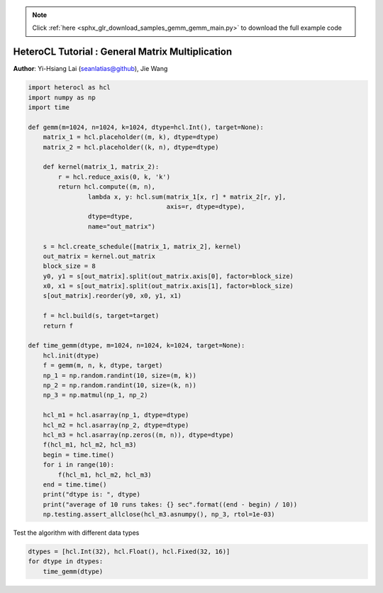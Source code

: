 .. note::
    :class: sphx-glr-download-link-note

    Click :ref:`here <sphx_glr_download_samples_gemm_gemm_main.py>` to download the full example code
.. rst-class:: sphx-glr-example-title

.. _sphx_glr_samples_gemm_gemm_main.py:


HeteroCL Tutorial : General Matrix Multiplication
=================================================

**Author**: Yi-Hsiang Lai (seanlatias@github), Jie Wang

.. code-block:: default

    import heterocl as hcl
    import numpy as np
    import time

    def gemm(m=1024, n=1024, k=1024, dtype=hcl.Int(), target=None):
        matrix_1 = hcl.placeholder((m, k), dtype=dtype)
        matrix_2 = hcl.placeholder((k, n), dtype=dtype)

        def kernel(matrix_1, matrix_2):
            r = hcl.reduce_axis(0, k, 'k')
            return hcl.compute((m, n),
                    lambda x, y: hcl.sum(matrix_1[x, r] * matrix_2[r, y],
                                         axis=r, dtype=dtype),
                    dtype=dtype,
                    name="out_matrix")

        s = hcl.create_schedule([matrix_1, matrix_2], kernel)
        out_matrix = kernel.out_matrix
        block_size = 8
        y0, y1 = s[out_matrix].split(out_matrix.axis[0], factor=block_size)
        x0, x1 = s[out_matrix].split(out_matrix.axis[1], factor=block_size)
        s[out_matrix].reorder(y0, x0, y1, x1)

        f = hcl.build(s, target=target)
        return f

    def time_gemm(dtype, m=1024, n=1024, k=1024, target=None):
        hcl.init(dtype)
        f = gemm(m, n, k, dtype, target)
        np_1 = np.random.randint(10, size=(m, k))
        np_2 = np.random.randint(10, size=(k, n))
        np_3 = np.matmul(np_1, np_2)

        hcl_m1 = hcl.asarray(np_1, dtype=dtype)
        hcl_m2 = hcl.asarray(np_2, dtype=dtype)
        hcl_m3 = hcl.asarray(np.zeros((m, n)), dtype=dtype)
        f(hcl_m1, hcl_m2, hcl_m3)
        begin = time.time()
        for i in range(10):
            f(hcl_m1, hcl_m2, hcl_m3)
        end = time.time()
        print("dtype is: ", dtype)
        print("average of 10 runs takes: {} sec".format((end - begin) / 10))
        np.testing.assert_allclose(hcl_m3.asnumpy(), np_3, rtol=1e-03)







Test the algorithm with different data types


.. code-block:: default

    dtypes = [hcl.Int(32), hcl.Float(), hcl.Fixed(32, 16)]
    for dtype in dtypes:
        time_gemm(dtype)




.. rst-class:: sphx-glr-script-out

 Out:

 .. code-block:: none

    dtype is:  Int(32)
    average of 10 runs takes: 13.743278574943542 sec
    dtype is:  Float(32)
    average of 10 runs takes: 14.067108488082885 sec
    dtype is:  Fixed(32, 16)
    average of 10 runs takes: 13.60594928264618 sec



.. rst-class:: sphx-glr-timing

   **Total running time of the script:** ( 7 minutes  42.661 seconds)


.. _sphx_glr_download_samples_gemm_gemm_main.py:


.. only :: html

 .. container:: sphx-glr-footer
    :class: sphx-glr-footer-example



  .. container:: sphx-glr-download

     :download:`Download Python source code: gemm_main.py <gemm_main.py>`



  .. container:: sphx-glr-download

     :download:`Download Jupyter notebook: gemm_main.ipynb <gemm_main.ipynb>`


.. only:: html

 .. rst-class:: sphx-glr-signature

    `Gallery generated by Sphinx-Gallery <https://sphinx-gallery.readthedocs.io>`_
